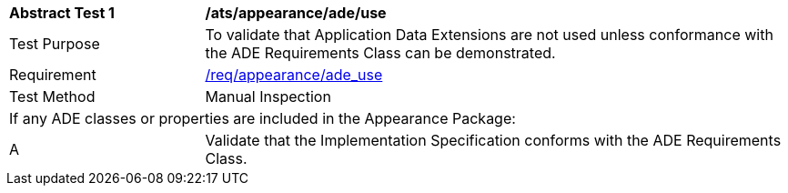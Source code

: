 [[ats_appearance_ade_use]]
[cols="2,6"]
|===
^|*Abstract Test {counter:ats-id}* |*/ats/appearance/ade/use*
^|Test Purpose |To validate that Application Data Extensions are not used unless conformance with the ADE Requirements Class can be demonstrated.
^|Requirement |<<req_appearance_ade_use,/req/appearance/ade_use>>
^|Test Method |Manual Inspection
2+|If any ADE classes or properties are included in the Appearance Package:
^|A |Validate that the Implementation Specification conforms with the ADE Requirements Class.
|===
